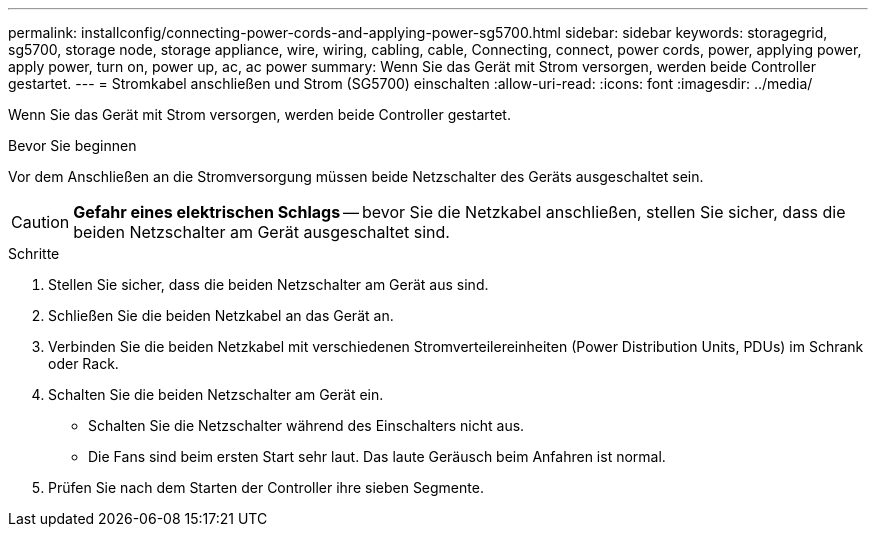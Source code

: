 ---
permalink: installconfig/connecting-power-cords-and-applying-power-sg5700.html 
sidebar: sidebar 
keywords: storagegrid, sg5700, storage node, storage appliance, wire, wiring, cabling, cable, Connecting, connect, power cords, power, applying power, apply power, turn on, power up, ac, ac power 
summary: Wenn Sie das Gerät mit Strom versorgen, werden beide Controller gestartet. 
---
= Stromkabel anschließen und Strom (SG5700) einschalten
:allow-uri-read: 
:icons: font
:imagesdir: ../media/


[role="lead"]
Wenn Sie das Gerät mit Strom versorgen, werden beide Controller gestartet.

.Bevor Sie beginnen
Vor dem Anschließen an die Stromversorgung müssen beide Netzschalter des Geräts ausgeschaltet sein.


CAUTION: *Gefahr eines elektrischen Schlags* -- bevor Sie die Netzkabel anschließen, stellen Sie sicher, dass die beiden Netzschalter am Gerät ausgeschaltet sind.

.Schritte
. Stellen Sie sicher, dass die beiden Netzschalter am Gerät aus sind.
. Schließen Sie die beiden Netzkabel an das Gerät an.
. Verbinden Sie die beiden Netzkabel mit verschiedenen Stromverteilereinheiten (Power Distribution Units, PDUs) im Schrank oder Rack.
. Schalten Sie die beiden Netzschalter am Gerät ein.
+
** Schalten Sie die Netzschalter während des Einschalters nicht aus.
** Die Fans sind beim ersten Start sehr laut. Das laute Geräusch beim Anfahren ist normal.


. Prüfen Sie nach dem Starten der Controller ihre sieben Segmente.

